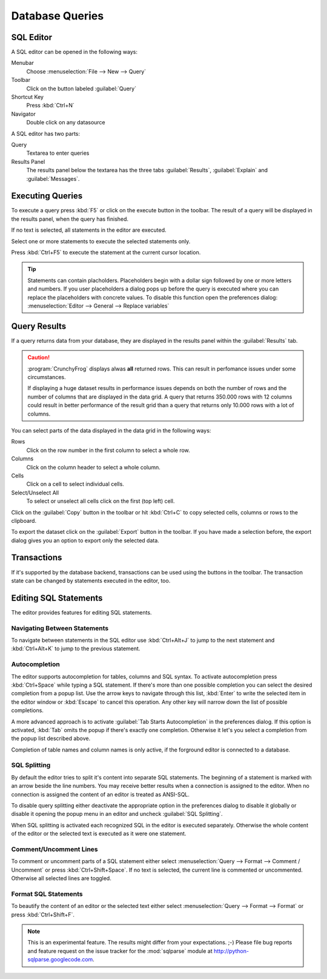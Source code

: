 .. _crunchyfrog-queries:

Database Queries
================

.. index::
   single: Editor
   single: User Interface; Editor

.. _sqleditor:

SQL Editor
----------

A SQL editor can be opened in the following ways:

Menubar
   Choose :menuselection:`File --> New --> Query`

Toolbar
   Click on the button labeled :guilabel:`Query`

Shortcut Key
   Press :kbd:`Ctrl+N`

Navigator
   Double click on any datasource


A SQL editor has two parts:

Query
   Textarea to enter queries

Results Panel
   The results panel below the textarea has the three
   tabs :guilabel:`Results`, :guilabel:`Explain` and :guilabel:`Messages`.


.. index::
   single: Query; Execute

.. _queries_execute:

Executing Queries
-----------------

To execute a query press :kbd:`F5` or
click on the execute button in the toolbar. The result of
a query will be displayed in the results panel, when the
query has finished.

If no text is selected, all statements in the editor are executed.

Select one or more statements to execute the selected statements only.

Press :kbd:`Ctrl+F5` to execute the statement at the current cursor
location.

.. tip::
   Statements can contain placholders. Placeholders begin with
   a dollar sign followed by one or more letters and numbers.
   If you user placeholders a dialog pops up before the query is
   executed where you can replace the placeholders with concrete
   values.
   To disable this function open the preferences dialog:
   :menuselection:`Editor --> General --> Replace variables`



.. index::
   single: Results
   single: User Interface; Query Results

.. _queries_results:

Query Results
-------------

If a query returns data from your database, they are displayed
in the results panel within the :guilabel:`Results` tab.

.. caution::
   :program:`CrunchyFrog` displays alwas **all** returned rows.
   This can result in perfomance issues under some circumstances.

   If displaying a huge dataset results in performance issues
   depends on both the number of rows and the number of
   columns that are displayed in the data grid.
   A query that returns 350.000 rows with 12 columns could
   result in better performance of the result grid than a
   query that returns only 10.000 rows with a lot of columns.

You can select parts of the data displayed in the data grid in the
following ways:

Rows
   Click on the row number in the first column to select a whole row.

Columns
   Click on the column header to select a whole column.

Cells
   Click on a cell to select individual cells.

Select/Unselect All
   To select or unselect all cells click on the first (top left) cell.

Click on the :guilabel:`Copy` button in the toolbar or hit
:kbd:`Ctrl+C` to copy selected cells, columns or rows to the clipboard.

To export the dataset click on the :guilabel:`Export`
button in the toolbar. If you have made a selection before,
the export dialog gives you an option to export only the selected data.


.. index::
   pair: Query; Transactions
   pair: Connection; Transactions

.. _queries_transactions:

Transactions
------------

If it's supported by the database backend, transactions can be
used using the buttons in the toolbar. The transaction state
can be changed by statements executed in the editor, too.


Editing SQL Statements
----------------------

The editor provides features for editing SQL statements.


.. index::
   pair: Editor; Navigation

Navigating Between Statements
^^^^^^^^^^^^^^^^^^^^^^^^^^^^^

To navigate between statements in the SQL editor use :kbd:`Ctrl+Alt+J`
to jump to the next statement and :kbd:`Ctrl+Alt+K` to jump to the
previous statement.


.. index::
   pair: Editor; Autocompletion

Autocompletion
^^^^^^^^^^^^^^

The editor supports autocompletion for tables, columns and SQL syntax.
To activate autocompletion press :kbd:`Ctrl+Space` while typing
a SQL statement. If there's more than one possible completion you can
select the desired completion from a popup list.
Use the arrow keys to navigate through this list, :kbd:`Enter` to write the
selected item in the editor window or :kbd:`Escape` to cancel this operation.
Any other key will narrow down the list of possible completions.

A more advanced approach is to activate :guilabel:`Tab Starts Autocompletion`
in the preferences dialog. If this option is activated, :kbd:`Tab` omits the
popup if there's exactly one completion. Otherwise it let's you select a
completion from the popup list described above.

Completion of table names and column names is only active, if the forground
editor is connected to a database.


.. index::
   single: Editor; Splitting Statements

SQL Splitting
^^^^^^^^^^^^^

By default the editor tries to split it's content into separate SQL
statements. The beginning of a statement is marked with an arrow beside
the line numbers. You may receive better results when a connection is assigned
to the editor. When no connection is assigned the content of an editor is
treated as ANSI-SQL.

To disable query splitting either deactivate the appropriate option in
the preferences dialog to disable it globally or disable it opening the
popup menu in an editor and uncheck :guilabel:`SQL Splitting`.

When SQL splitting is activated each recognized SQL in the editor is
executed separately. Otherwise the whole content of the editor or the
selected text is executed as it were one statement.


.. index::
   single: Editor; Comments

Comment/Uncomment Lines
^^^^^^^^^^^^^^^^^^^^^^^

To comment or uncomment parts of a SQL statement either select
:menuselection:`Query --> Format --> Comment / Uncomment` or press
:kbd:`Ctrl+Shift+Space`. If no text is selected, the current line is commented
or uncommented. Otherwise all selected lines are toggled.


.. index::
   single: Editor; Formatting Statements

Format SQL Statements
^^^^^^^^^^^^^^^^^^^^^

To beautify the content of an editor or the selected text either select
:menuselection:`Query --> Format --> Format` or press
:kbd:`Ctrl+Shift+F`.

.. Note::
   This is an experimental feature. The results might differ from
   your expectations. ;-)
   Please file bug reports and feature request on the issue tracker
   for the :mod:`sqlparse` module at http://python-sqlparse.googlecode.com.



